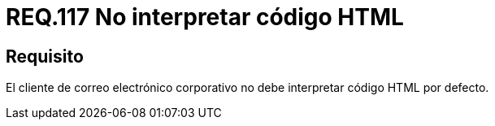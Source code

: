 :slug: rules/117/
:category: rules
:description: En el presente documento se detallan los requerimientos de seguridad relacionados con la administración de correos electrónicos en la empresa. En este requerimiento se recomienda que el cliente de correo electrónico no interprete código HTML en sus configuraciones por defecto.
:keywords: HTML, Correo, Interpretar, Código, Seguridad, Requerimiento.
:rules: yes
:translate: rules/117/

= REQ.117 No interpretar código HTML

== Requisito

El cliente de correo electrónico corporativo
no debe interpretar código +HTML+ por defecto.
